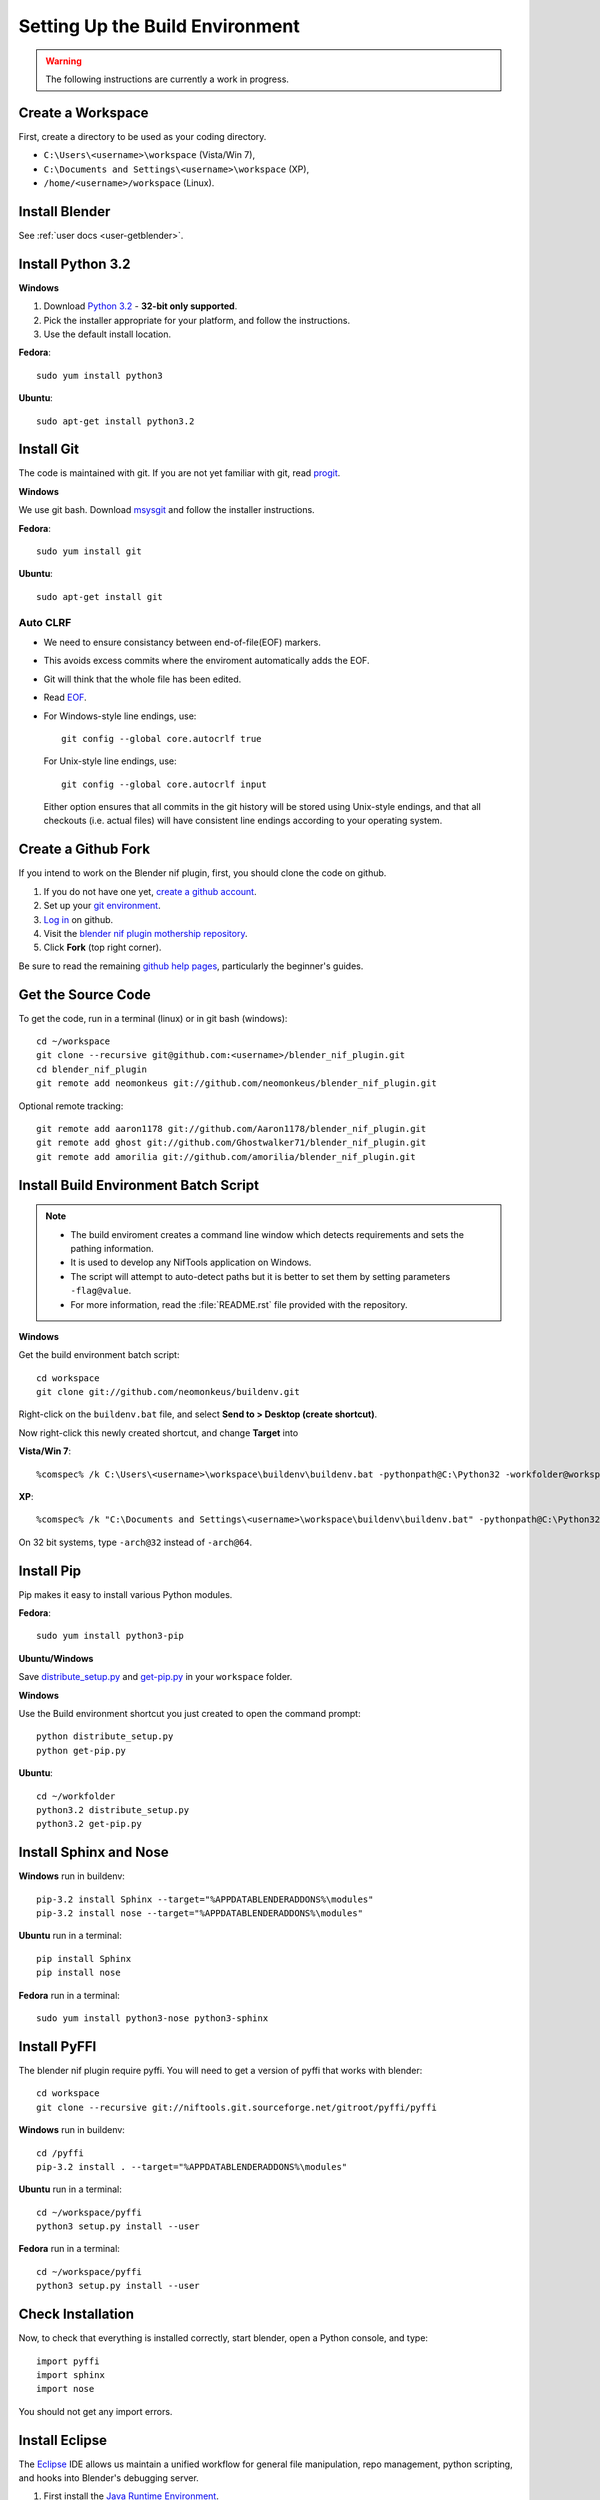 Setting Up the Build Environment
================================

.. warning::

    The following instructions are currently a work in progress.

Create a Workspace
------------------

First, create a directory to be used as your coding directory.

* ``C:\Users\<username>\workspace`` (Vista/Win 7),
* ``C:\Documents and Settings\<username>\workspace`` (XP),
* ``/home/<username>/workspace`` (Linux).

Install Blender
---------------

See :ref:`user docs <user-getblender>`.

Install Python 3.2
------------------

**Windows**

#. Download `Python 3.2 <http://www.python.org/download/releases/3.2.3/>`_ - **32-bit only supported**. 

#. Pick the installer appropriate for your platform, and follow the instructions.

#. Use the default install location.

**Fedora**::
   
   sudo yum install python3
  
**Ubuntu**::
   
   sudo apt-get install python3.2

Install Git
-----------

The code is maintained with git. If you are not yet familiar with git, read `progit <http://progit.org/book/>`_.

**Windows**

We use git bash. 
Download `msysgit <http://code.google.com/p/msysgit/downloads/list>`_ and follow the installer instructions.

**Fedora**::
   
   sudo yum install git
 
**Ubuntu**::
   
   sudo apt-get install git

Auto CLRF
`````````

* We need to ensure consistancy between end-of-file(EOF) markers. 
* This avoids excess commits where the enviroment automatically adds the EOF.
* Git will think that the whole file has been edited.
* Read `EOF <http://en.wikipedia.org/wiki/Newline>`_.
* For Windows-style line endings, use::

    git config --global core.autocrlf true

  For Unix-style line endings, use::

    git config --global core.autocrlf input

  Either option ensures that all commits in the git history
  will be stored using Unix-style endings,
  and that all checkouts (i.e. actual files)
  will have consistent line endings
  according to your operating system.

Create a Github Fork
--------------------

If you intend to work on the Blender nif plugin, first, you should
clone the code on github.

#. If you do not have one yet, `create a github account
   <https://github.com/signup/free>`_.

#. Set up your `git environment
   <http://help.github.com/set-up-git-redirect>`_.

#. `Log in <https://github.com/login>`_ on github.

#. Visit the `blender nif plugin mothership repository
   <https://github.com/neomonkeus/blender_nif_plugin>`_.

#. Click **Fork** (top right corner).

Be sure to read the remaining `github help
pages <http://help.github.com/>`_, particularly the beginner's
guides.

Get the Source Code
-------------------

To get the code, run in a terminal (linux) or in git bash (windows)::

   cd ~/workspace
   git clone --recursive git@github.com:<username>/blender_nif_plugin.git
   cd blender_nif_plugin
   git remote add neomonkeus git://github.com/neomonkeus/blender_nif_plugin.git

Optional remote tracking::
   
   git remote add aaron1178 git://github.com/Aaron1178/blender_nif_plugin.git
   git remote add ghost git://github.com/Ghostwalker71/blender_nif_plugin.git
   git remote add amorilia git://github.com/amorilia/blender_nif_plugin.git

Install Build Environment Batch Script
--------------------------------------

.. note::

   * The build enviroment creates a command line window which detects requirements and sets the pathing information. 
   * It is used to develop any NifTools application on Windows.
   * The script will attempt to auto-detect paths but it is better to set them by setting parameters ``-flag@value``.
   * For more information, read the :file:`README.rst` file provided with the repository.
   
**Windows**

Get the build environment batch script::

   cd workspace
   git clone git://github.com/neomonkeus/buildenv.git

Right-click on the ``buildenv.bat`` file, and select **Send to > Desktop (create shortcut)**.

Now right-click this newly created shortcut, and change **Target** into

**Vista/Win 7**::

   %comspec% /k C:\Users\<username>\workspace\buildenv\buildenv.bat -pythonpath@C:\Python32 -workfolder@workspace -arch@64

**XP**::

   %comspec% /k "C:\Documents and Settings\<username>\workspace\buildenv\buildenv.bat" -pythonpath@C:\Python32 -workfolder@workspace -arch@64

On 32 bit systems, type ``-arch@32`` instead of ``-arch@64``.

Install Pip
-----------

Pip makes it easy to install various Python modules.

**Fedora**::

   sudo yum install python3-pip

**Ubuntu/Windows**

Save `distribute_setup.py <http://python-distribute.org/distribute_setup.py>`_
and `get-pip.py <https://raw.github.com/pypa/pip/master/contrib/get-pip.py>`_
in your ``workspace`` folder.

**Windows** 

Use the Build environment shortcut you just created to open the command prompt::

   python distribute_setup.py
   python get-pip.py

**Ubuntu**::

   cd ~/workfolder
   python3.2 distribute_setup.py
   python3.2 get-pip.py
   
Install Sphinx and Nose
-----------------------

**Windows** run in buildenv::

   pip-3.2 install Sphinx --target="%APPDATABLENDERADDONS%\modules"
   pip-3.2 install nose --target="%APPDATABLENDERADDONS%\modules"

**Ubuntu** run in a terminal::

   pip install Sphinx
   pip install nose
   
**Fedora** run in a terminal::

   sudo yum install python3-nose python3-sphinx

Install PyFFI
-------------

The blender nif plugin require pyffi. You will need to get a
version of pyffi that works with blender::

   cd workspace
   git clone --recursive git://niftools.git.sourceforge.net/gitroot/pyffi/pyffi

**Windows** run in buildenv::

   cd /pyffi
   pip-3.2 install . --target="%APPDATABLENDERADDONS%\modules"
  
**Ubuntu** run in a terminal::
   
   cd ~/workspace/pyffi
   python3 setup.py install --user

**Fedora** run in a terminal::

   cd ~/workspace/pyffi
   python3 setup.py install --user

Check Installation
------------------

Now, to check that everything is installed correctly, start blender, open a Python console,
and type::

   import pyffi
   import sphinx
   import nose

You should not get any import errors.

Install Eclipse
---------------

The `Eclipse <http://www.eclipse.org/>`_ IDE allows us maintain a unified workflow for general file manipulation,
repo management, python scripting, and hooks into Blender's debugging server. 


#. First install the `Java Runtime Environment <http://java.com/download>`_.

* Make sure you have the right version---on 64 bit platforms, it is safest to pick right file via `manual download <http://java.com/en/download/manual.jsp>`_.

**Windows**

#. Install `Eclipse Classic <http://www.eclipse.org/downloads/>`_ 

#. Unzip the file under ``C:\Program Files\eclipse``.
* If you want to create a shortcut from your desktop, right-click ``C:\Program Files\eclipse\eclipse.exe``
and select **Send to > Desktop (create shortcut)**.

**Fedora**, simply run::

   sudo yum install eclipse

**Ubuntu**, simply run::

   sudo apt-get install eclipse

When starting eclipse, you are asked for your workspace folder. If you followed the
instructions above and cloned the code into ``~/workspace/blender_nif_plugin``, 
then the default ``/home/<username>/workspace`` will do the trick.

At the Welcome window, click **Workbench** on the top right.

You should also install a few plugins.

* `EGit <http://eclipse.org/egit/>`_
  is an Eclipse plugin to perform git actions from within Eclipse.

  1. Go to: **Help > Install New Software > Add...**

  2. Under **Work with**, select **Indigo**.

  3. A large number of plugins will be listed. Select
     **Collaboration > Eclipse EGit**
   
* `PyDev <http://pydev.org/>`_
  is an Eclipse plugin targeted at Python development,
  including sytax highlighting and debugging.

  1. Go to: **Help > Install New Software > Add...**

  2. Enter the project update site:
     ``http://pydev.org/updates/``

  3. Select **PyDev**.

  4. Click **Next**, and follow the instructions.

  5. Once installed, you will be asked to configure the
     Python interpreter. Select your Python 3.2 executable
     when presented with a choice
     (``C:\Python32\python.exe`` on Windows
     and ``/usr/bin/python3`` on Fedora),
     and use **Auto Config**.

  6. Finally, you may wish to configure the eclipse editor for
     UTF-8 encoding, which is the default encoding used
     for Python code. Go to
     **Window > Preferences > General > Workspace**.
     Under **Text file encoding**, choose **Other**,
     and select **UTF-8** from the list.

* Documentation is written in `reStructuredText
  <http://docutils.sourceforge.net/docs/user/rst/quickref.html>`_.
  If you want syntax highlighting for reST, 
  install the `ReST Editor plugin <http://resteditor.sourceforge.net/>`_:

  1. Go to: **Help > Install New Software > Add...**

  2. Enter the project update site:
     ``http://resteditor.sourceforge.net/eclipse``

  3. Under the ReST Editor plugin tree,
     select the ReST Editor plugin,
     and unselect the Eclipse Color Theme mapper plugin.

  4. Click **Next**, and follow the instructions.

Eclipse Debugging
-----------------

The Blender nif plugin repo comes with built-in code to link Blenders internal server with Eclipse's debug server.
This allows run-time debugging; watching the script execute, variables, function call stack etc.

Setup Eclipse PyDev Debugger
````````````````````````````
Add the Pydev Debug Perspective: **Customise Perspective -> Pydev Debug**. 
Start the Pydev server.

* In the blender_nif_plugin/scripts/addon/../nifdebug.py
* If Eclipse is installed in a different folder, or each time Pydev updated.
* Edit PYDEV_SOURCE_DIR

When the plugin loads it will attempt to connect the internal server to the eclipses server.

Launching Blender from PyDev
````````````````````````````

* Go to Run->External Tools->External Tools Configuration.
* Right click on Program and select New to add a new Launch configuration
* Type in Blender for Name and select the path to blender executable under Location (f.e. Blender Foundation/Blender/blender.exe)
* Set the Working Directory to Blender Foundation/Blender
* click on Apply, then Close

Test this launch configuration by click on the Run... Toolbar icon (the one with the red toolbox). 
If you have done it correctly, blender should start up.

Enable the blender plug-in and try to import one of the test nifs.
If everything works, Blender's console should be visible in Pydev's console.

* The only limitation is when want to put breakpoints in python files, you need to open the version in the Blender Foundation/Blender folder. 
* You only need to this once as when you run the script, eclipse will automatically open the file once it encounters the breakpoint.

.. note::

   * When editing the repo version of the file, running install.bat will overwrite the addon version. Eclipse will as you if you want to reload the file. Ensure that you are editing the right version otherwise you might accidently overwrite you work.

Eclipse: Optional Extras
------------------------
The following are optional and levels of support varies

Command Line Completion
```````````````````````
To add in command-line completion for Blender modules, use the following stub Blender plugin repo.::

   git:// clone --recursive https://github.com/neomonkeus/blender_eclipse_debug
   
#. Copy the following to the Blender directory::

   ./docs/python_api/
   ./docs/refresh_python_api.bat

#. Run ``docs/refresh_python_api.bat`` to generate an updated API.
#. Link the generated API to the ``blender_nif_plugin`` project:
#. **Project > Properties > Pydev - PYTHONPATH > external libraries > .../Blender/docs/python_api/pypredef/**

.. note::
   * Variable declarations must have qualified type before auto-completion kicks in.
   * (b_obj = bpy.types.object, context = bpy.context.active_object, etc.)
   * Hovering over a variable will hot-link to the generated documentation.
 
* Generation of the pypredef files used from command-line completion only works with certain versions of Blender. 
* Even still certain modules like BGE will not get generated.
* Currently 2.59 is the latest version that generates without error, so refer to online documentation for the most up-to-date documentation.

Happy coding & debugging.
